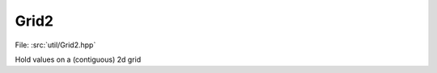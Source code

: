 Grid2
============

File: :src:`util/Grid2.hpp`

Hold values on a (contiguous) 2d grid

.. doxygenfile:: Grid2.hpp
